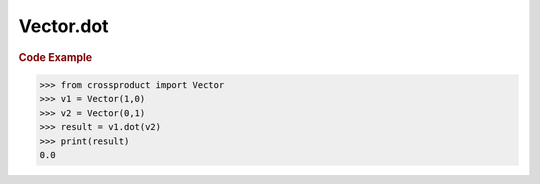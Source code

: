 Vector.dot
==========

.. automethod:: crossproduct.crossproduct.Vector.dot

.. rubric:: Code Example

.. code-block:: python

   >>> from crossproduct import Vector
   >>> v1 = Vector(1,0)
   >>> v2 = Vector(0,1)               
   >>> result = v1.dot(v2)
   >>> print(result)
   0.0

